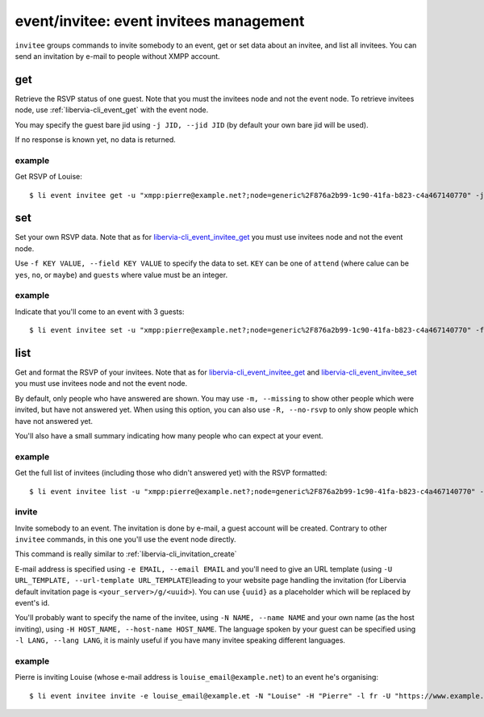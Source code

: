 .. _libervia-cli_event_invitee:

========================================
event/invitee: event invitees management
========================================

``invitee`` groups commands to invite somebody to an event, get or set data about an invitee, and list all invitees. You can send an invitation by e-mail to people without XMPP account.

.. _libervia-cli_event_invitee_get:

get
===

Retrieve the RSVP status of one guest. Note that you must the invitees node and not the
event node. To retrieve invitees node, use :ref:`libervia-cli_event_get` with the event node.

You may specify the guest bare jid using ``-j JID, --jid JID`` (by default your own bare
jid will be used).

If no response is known yet, no data is returned.

example
-------

Get RSVP of Louise::

  $ li event invitee get -u "xmpp:pierre@example.net?;node=generic%2F876a2b99-1c90-41fa-b823-c4a467140770" -j louise@example.org


.. _libervia-cli_event_invitee_set:

set
===

Set your own RSVP data. Note that as for libervia-cli_event_invitee_get_ you must use
invitees node and not the event node.

Use ``-f KEY VALUE, --field KEY VALUE`` to specify the data to set. ``KEY`` can be one of
``attend`` (where calue can be ``yes``, ``no``, or ``maybe``) and ``guests`` where value
must be an integer.

example
-------

Indicate that you'll come to an event with 3 guests::

  $ li event invitee set -u "xmpp:pierre@example.net?;node=generic%2F876a2b99-1c90-41fa-b823-c4a467140770" -f attend yes -f guests 3

list
====

Get and format the RSVP of your invitees. Note that as for libervia-cli_event_invitee_get_ and
libervia-cli_event_invitee_set_ you must use invitees node and not the event node.

By default, only people who have answered are shown. You may use ``-m, --missing`` to show
other people which were invited, but have not answered yet. When using this option, you
can also use ``-R, --no-rsvp`` to only show people which have not answered yet.

You'll also have a small summary indicating how many people who can expect at your event.

example
-------

Get the full list of invitees (including those who didn't answered yet) with the RSVP formatted::

  $ li event invitee list -u "xmpp:pierre@example.net?;node=generic%2F876a2b99-1c90-41fa-b823-c4a467140770" -m

invite
------

Invite somebody to an event. The invitation is done by e-mail, a guest account will be
created. Contrary to other ``invitee`` commands, in this one you'll use the event node
directly.

This command is really similar to :ref:`libervia-cli_invitation_create`

E-mail address is specified using ``-e EMAIL, --email EMAIL`` and you'll need to give an
URL template (using ``-U URL_TEMPLATE, --url-template URL_TEMPLATE``)leading to your
website page handling the invitation (for Libervia default invitation page is
``<your_server>/g/<uuid>``). You can use ``{uuid}`` as a placeholder which will be
replaced by event's id.

You'll probably want to specify the name of the invitee, using ``-N NAME, --name NAME``
and your own name (as the host inviting), using ``-H HOST_NAME, --host-name HOST_NAME``.
The language spoken by your guest can be specified using ``-l LANG, --lang LANG``, it is
mainly useful if you have many invitee speaking different languages.

example
-------

Pierre is inviting Louise (whose e-mail address is ``louise_email@example.net``) to an
event he's organising::

  $ li event invitee invite -e louise_email@example.et -N "Louise" -H "Pierre" -l fr -U "https://www.example.org/g/{uuid}" -u "xmpp:pierre@example.org?;node=generic%2F61400ea7-a2a2-4ce0-9b68-3735b602f671"
